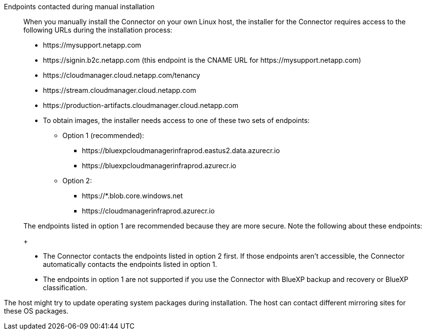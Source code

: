 //tag::endpoint-list[]
Endpoints contacted during manual installation::
When you manually install the Connector on your own Linux host, the installer for the Connector requires access to the following URLs during the installation process:

* \https://mysupport.netapp.com
* \https://signin.b2c.netapp.com (this endpoint is the CNAME URL for \https://mysupport.netapp.com)
* \https://cloudmanager.cloud.netapp.com/tenancy
* \https://stream.cloudmanager.cloud.netapp.com
* \https://production-artifacts.cloudmanager.cloud.netapp.com
* To obtain images, the installer needs access to one of these two sets of endpoints:
** Option 1 (recommended):
*** \https://bluexpcloudmanagerinfraprod.eastus2.data.azurecr.io
*** \https://bluexpcloudmanagerinfraprod.azurecr.io
** Option 2:
*** \https://*.blob.core.windows.net
*** \https://cloudmanagerinfraprod.azurecr.io

+
//Same text is also in endpoints-connector
The endpoints listed in option 1 are recommended because they are more secure. Note the following about these endpoints:
+
* The Connector contacts the endpoints listed in option 2 first. If those endpoints aren't accessible, the Connector automatically contacts the endpoints listed in option 1.
* The endpoints in option 1 are not supported if you use the Connector with BlueXP backup and recovery or BlueXP classification.
//end::endpoint-list[]

//tag::update[]
The host might try to update operating system packages during installation. The host can contact different mirroring sites for these OS packages.
//end::update[]